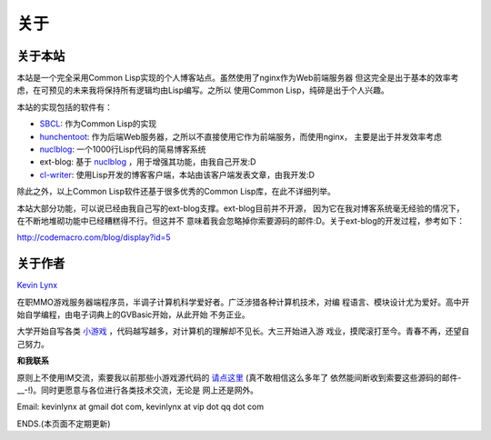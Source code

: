 关于
-----------

关于本站
~~~~~~~~~~~~~~~

本站是一个完全采用Common Lisp实现的个人博客站点。虽然使用了nginx作为Web前端服务器
但这完全是出于基本的效率考虑，在可预见的未来我将保持所有逻辑均由Lisp编写。之所以
使用Common Lisp，纯碎是出于个人兴趣。

本站的实现包括的软件有：

* SBCL_: 作为Common Lisp的实现
* hunchentoot_: 作为后端Web服务器，之所以不直接使用它作为前端服务，而使用nginx，
  主要是出于并发效率考虑
* nuclblog_: 一个1000行Lisp代码的简易博客系统
* ext-blog: 基于 nuclblog_ ，用于增强其功能，由我自己开发:D
* cl-writer_: 使用Lisp开发的博客客户端，本站由该客户端发表文章，由我开发:D

除此之外，以上Common Lisp软件还基于很多优秀的Common Lisp库，在此不详细列举。

本站大部分功能，可以说已经由我自己写的ext-blog支撑。ext-blog目前并不开源，
因为它在我对博客系统毫无经验的情况下，在不断地堆砌功能中已经糟糕得不行。但这并不
意味着我会忽略掉你索要源码的邮件:D。关于ext-blog的开发过程，参考如下：

http://codemacro.com/blog/display?id=5

关于作者
~~~~~~~~~~~~~

`Kevin Lynx`_

在职MMO游戏服务器端程序员，半调子计算机科学爱好者。广泛涉猎各种计算机技术，对编
程语言、模块设计尤为爱好。高中开始自学编程，由电子词典上的GVBasic开始，从此开始
不务正业。

大学开始自写各类 小游戏_ ，代码越写越多，对计算机的理解却不见长。大三开始进入游
戏业，摸爬滚打至今。青春不再，还望自己努力。

**和我联系**

原则上不使用IM交流，索要我以前那些小游戏源代码的 请点这里_ (真不敢相信这么多年了
依然能间断收到索要这些源码的邮件-__-!)。同时更愿意与各位进行各类技术交流，无论是
网上还是网外。

Email: kevinlynx at gmail dot com, kevinlynx at vip dot qq dot com

ENDS.(本页面不定期更新)

.. _SBCL: http://www.sbcl.org
.. _hunchentoot: http://weitz.de/hunchentoot/
.. _nuclblog: https://cyrusharmon.org/projects?project=nuclblog
.. _小游戏: http://www.cppblog.com/kevinlynx/archive/2008/05/14/49783.html
.. _cl-writer: http://www.cppblog.com/kevinlynx/archive/2011/03/13/141713.aspx
.. _Kevin Lynx: http://codemacro.com
.. _请点这里: http://www.cppblog.com/kevinlynx/archive/2008/05/14/49783.html

